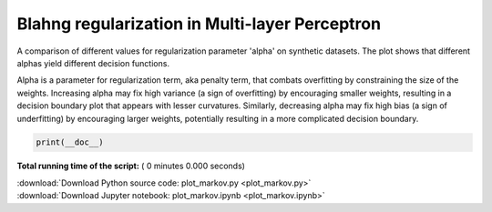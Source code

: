 

.. _sphx_glr_auto_examples_plot_markov.py:


================================================
Blahng regularization in Multi-layer Perceptron
================================================

A comparison of different values for regularization parameter 'alpha' on
synthetic datasets. The plot shows that different alphas yield different
decision functions.


Alpha is a parameter for regularization term, aka penalty term, that combats
overfitting by constraining the size of the weights. Increasing alpha may fix
high variance (a sign of overfitting) by encouraging smaller weights, resulting
in a decision boundary plot that appears with lesser curvatures.  Similarly,
decreasing alpha may fix high bias (a sign of underfitting) by encouraging
larger weights, potentially resulting in a more complicated decision boundary.








.. code-block:: python


    print(__doc__)


**Total running time of the script:** ( 0 minutes  0.000 seconds)



.. container:: sphx-glr-footer


  .. container:: sphx-glr-download

     :download:`Download Python source code: plot_markov.py <plot_markov.py>`



  .. container:: sphx-glr-download

     :download:`Download Jupyter notebook: plot_markov.ipynb <plot_markov.ipynb>`

.. rst-class:: sphx-glr-signature

    `Generated by Sphinx-Gallery <https://sphinx-gallery.readthedocs.io>`_
